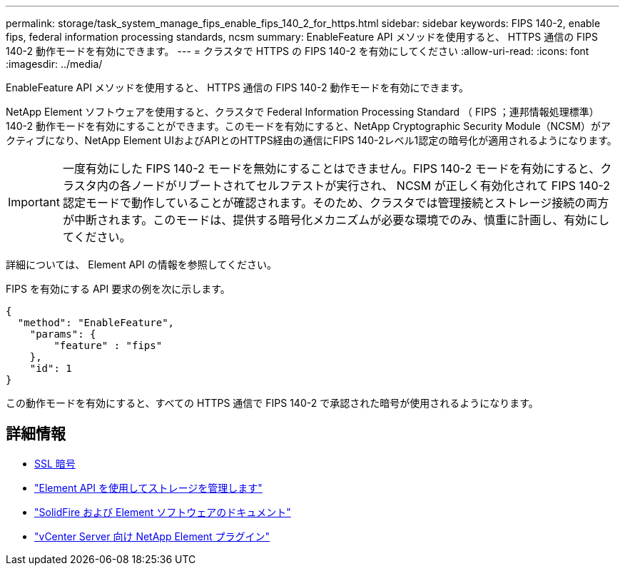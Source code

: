 ---
permalink: storage/task_system_manage_fips_enable_fips_140_2_for_https.html 
sidebar: sidebar 
keywords: FIPS 140-2, enable fips, federal information processing standards, ncsm 
summary: EnableFeature API メソッドを使用すると、 HTTPS 通信の FIPS 140-2 動作モードを有効にできます。 
---
= クラスタで HTTPS の FIPS 140-2 を有効にしてください
:allow-uri-read: 
:icons: font
:imagesdir: ../media/


[role="lead"]
EnableFeature API メソッドを使用すると、 HTTPS 通信の FIPS 140-2 動作モードを有効にできます。

NetApp Element ソフトウェアを使用すると、クラスタで Federal Information Processing Standard （ FIPS ；連邦情報処理標準） 140-2 動作モードを有効にすることができます。このモードを有効にすると、NetApp Cryptographic Security Module（NCSM）がアクティブになり、NetApp Element UIおよびAPIとのHTTPS経由の通信にFIPS 140-2レベル1認定の暗号化が適用されるようになります。


IMPORTANT: 一度有効にした FIPS 140-2 モードを無効にすることはできません。FIPS 140-2 モードを有効にすると、クラスタ内の各ノードがリブートされてセルフテストが実行され、 NCSM が正しく有効化されて FIPS 140-2 認定モードで動作していることが確認されます。そのため、クラスタでは管理接続とストレージ接続の両方が中断されます。このモードは、提供する暗号化メカニズムが必要な環境でのみ、慎重に計画し、有効にしてください。

詳細については、 Element API の情報を参照してください。

FIPS を有効にする API 要求の例を次に示します。

[listing]
----
{
  "method": "EnableFeature",
    "params": {
        "feature" : "fips"
    },
    "id": 1
}
----
この動作モードを有効にすると、すべての HTTPS 通信で FIPS 140-2 で承認された暗号が使用されるようになります。



== 詳細情報

* xref:reference_system_manage_fips_ssl_cipher_changes.adoc[SSL 暗号]
* link:../api/index.html["Element API を使用してストレージを管理します"]
* https://docs.netapp.com/us-en/element-software/index.html["SolidFire および Element ソフトウェアのドキュメント"]
* https://docs.netapp.com/us-en/vcp/index.html["vCenter Server 向け NetApp Element プラグイン"^]

